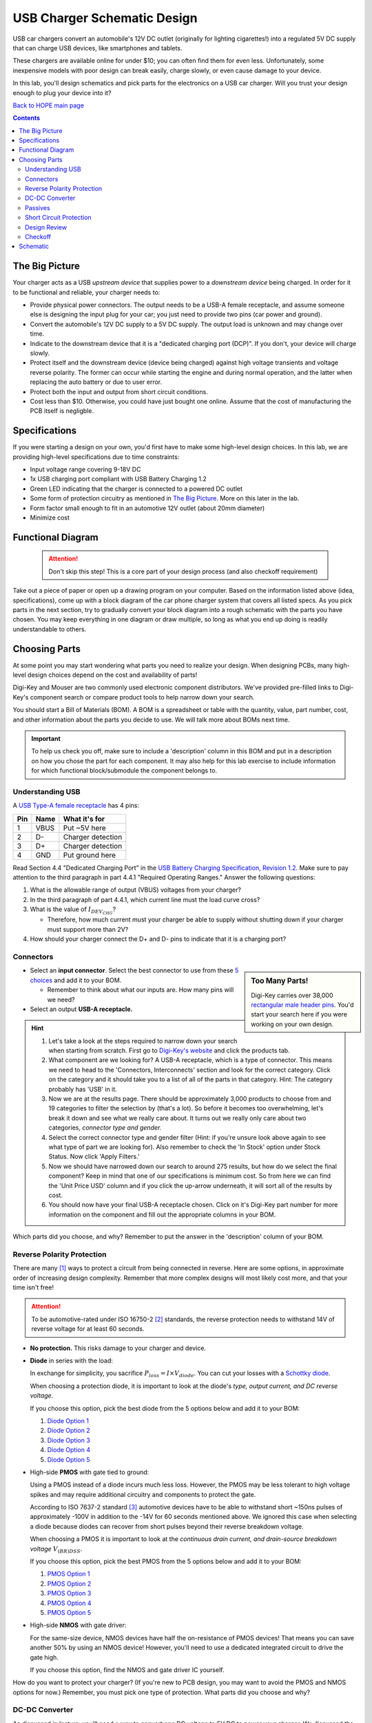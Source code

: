 ============================
USB Charger Schematic Design
============================
USB car chargers convert an automobile's 12V DC outlet (originally for
lighting cigarettes!) into a regulated 5V DC supply that can charge USB
devices, like smartphones and tablets.

These chargers are available online for under $10; you can often find them for
even less. Unfortunately, some inexpensive models with poor design can break
easily, charge slowly, or even cause damage to your device.

In this lab, you'll design schematics and pick parts for the electronics on a
USB car charger. Will you trust your design enough to plug your device into
it?

`Back to HOPE main page <../../pcb.html>`_ 

.. contents::


The Big Picture
===============
Your charger acts as a USB *upstream device* that supplies power to a
*downstream device* being charged. In order for it to be functional and
reliable, your charger needs to:

- Provide physical power connectors. The output needs to be a USB-A female
  receptacle, and assume someone else is designing the input plug for your
  car; you just need to provide two pins (car power and ground).

- Convert the automobile's 12V DC supply to a 5V DC supply. The output load is
  unknown and may change over time.

- Indicate to the downstream device that it is a "dedicated charging port
  (DCP)". If you don't, your device will charge slowly.

- Protect itself and the downstream device (device being charged) against high
  voltage transients and voltage reverse polarity. The former can occur while
  starting the engine and during normal operation, and the latter when replacing
  the auto battery or due to user error.

- Protect both the input and output from short circuit conditions.

- Cost less than $10. Otherwise, you could have just bought one online. Assume that
  the cost of manufacturing the PCB itself is negligble.


Specifications
==============
If you were starting a design on your own, you'd first have to make some
high-level design choices. In this lab, we are providing high-level
specifications due to time constraints:

- Input voltage range covering 9-18V DC

- 1x USB charging port compliant with USB Battery Charging 1.2

- Green LED indicating that the charger is connected to a powered DC outlet

- Some form of protection circuitry as mentioned in `The Big Picture`_. More
  on this later in the lab. 

- Form factor small enough to fit in an automotive 12V outlet (about 20mm
  diameter)

- Minimize cost

Functional Diagram
==================
  .. attention:: 
    Don't skip this step! This is a core part of your design process 
    (and also checkoff requirement)

Take out a piece of paper or open up a drawing program on your computer.
Based on the information listed above (idea, specifications), come up with
a block diagram of the car phone charger system that covers all listed specs.
As you pick parts in the next section, try to gradually convert your block
diagram into a rough schematic with the parts you have chosen. You may keep
everything in one diagram or draw multiple, so long as what you end up doing
is readily understandable to others. 

Choosing Parts
==============
At some point you may start wondering what parts you need to realize your
design. When designing PCBs, many high-level design choices depend on the cost
and availability of parts!

Digi-Key and Mouser are two commonly used electronic component distributors.
We've provided pre-filled links to Digi-Key's component search or compare
product tools to help narrow down your search.

You should start a Bill of Materials (BOM). A BOM is a spreadsheet or table
with the quantity, value, part number, cost, and other information about the
parts you decide to use. We will talk more about BOMs next time. 

.. important::

  To help us check you off, make sure to include a 'description' column in
  this BOM and put in a description on how you chose the part for each
  component. It may also help for this lab exercise to include information
  for which functional block/submodule the component belongs to. 

Understanding USB
-----------------
A `USB Type-A female receptacle
<https://en.wikipedia.org/wiki/USB_(Physical)#Pinouts>`_ has 4 pins:

===  ====  =============
Pin  Name  What it's for
===  ====  =============
1    VBUS  Put ~5V here
2    D-    Charger detection
3    D+    Charger detection
4    GND   Put ground here
===  ====  =============

Read Section 4.4 "Dedicated Charging Port" in the `USB Battery Charging
Specification, Revision 1.2
<http://composter.com.ua/documents/BC1.2_FINAL.pdf>`_. Make sure to pay
attention to the third paragraph in part 4.4.1 "Required Operating Ranges."
Answer the following questions:

#. What is the allowable range of output (VBUS) voltages from your charger?
#. In the third paragraph of part 4.4.1, which current line must the load curve
   cross? 
#. What is the value of :math:`I_{DEV_CHG}`? 

   - Therefore, how much current must your charger be able to supply without
     shutting down if your charger must support more than 2V?

#. How should your charger connect the D+ and D- pins to indicate that it is a
   charging port?

Connectors
----------
.. sidebar:: Too Many Parts!

    Digi-Key carries over 38,000 `rectangular male header pins
    <https://www.digikey.com/short/j29839>`_. You'd start your search here if
    you were working on your own design.

- Select an **input connector**. Select the best connector to use from these
  `5 choices <https://www.digikey.com/short/j29q00>`_ and add it to your BOM.

  - Remember to think about what our inputs are. How many pins will we need? 

- Select an output **USB-A receptacle.**

.. hint::

  #.  Let's take a look at the steps required to narrow down your search when
      starting from scratch. First go to `Digi-Key's website
      <https://www.digikey.com>`_ and click the products tab. 

  #.  What component are we looking for? A USB-A receptacle, which is a type of connector. This
      means we need to head to the 'Connectors, Interconnects' section and look for
      the correct category. Click on the category and it should take you to a list of
      all of the parts in that category. 
      Hint: The category probably has 'USB' in it.  

  #.  Now we are at the results page. There should be approximately 3,000
      products to choose from and 19 categories to filter the selection by (that's a
      lot). So before it becomes too overwhelming, let's break it down and see what
      we really care about. It turns out we really only care about two categories,
      *connector type and gender.* 

  #.  Select the correct connector type and gender filter (Hint: if you're
      unsure look above again to see what type of part we are looking for). Also
      remember to check the 'In Stock' option under Stock Status. Now click 'Apply
      Filters.' 

  #.  Now we should have narrowed down our search to around 275
      results, but how do we select the final component? Keep in mind that one of our
      specifications is minimum cost. So from here we can find the 'Unit Price USD'
      column and if you click the up-arrow underneath, it will sort all of the
      results by cost.  

  #.  You should now have your final USB-A receptacle chosen.
      Click on it's Digi-Key part number for more information on the component and
      fill out the appropriate columns in your BOM. 

Which parts did you choose, and why? Remember to put the answer in the
'description' column of your BOM.


Reverse Polarity Protection
---------------------------
There are many [#rpp]_ ways to protect a circuit from being connected in
reverse. Here are some options, in approximate order of increasing design
complexity. Remember that more complex designs will most likely cost more, and
that your time isn't free!

.. attention::

  To be automotive-rated under ISO 16750-2 [#iso1]_ standards, the reverse
  protection needs to withstand 14V of reverse voltage for at least 60
  seconds.

- **No protection.** This risks damage to your charger and device.

- **Diode** in series with the load:

  .. image:: https://www.electronicdesign.com/sites/electronicdesign.com/files/uploads/2015/02/0216_TI_RevPolarity_F2.gif

  In exchange for simplicity, you sacrifice :math:`P_{loss} = I \times
  V_{diode}`. You can cut your losses with a `Schottky diode
  <https://en.wikipedia.org/wiki/Schottky_diode>`_.

  When choosing a protection diode, it is important to look at the diode's
  *type, output current, and DC reverse voltage.*
 
  If you choose this option, pick the best diode from the 5 options below and
  add it to your BOM:
  
  #. `Diode Option 1 <https://www.digikey.com/product-detail/en/on-semiconductor/NHP220SFT3G/NHP220SFT3GOSCT-ND/5801747>`_
  
  #. `Diode Option 2 <https://www.digikey.com/product-detail/en/on-semiconductor/MBRA210ET3G/MBRA210ET3GOSCT-ND/2705027>`_

  #. `Diode Option 3 <https://www.digikey.com/product-detail/en/comchip-technology/CDBMT240-HF/641-1446-1-ND/2734598>`_

  #. `Diode Option 4 <https://www.digikey.com/product-detail/en/nexperia-usa-inc/PMEG4010BEV115/1727-5838-6-ND/2697853>`_

  #. `Diode Option 5 <https://www.digikey.com/product-detail/en/comchip-technology/ACDBA260-HF/ACDBA260-HF-ND/7100901>`_

- High-side **PMOS** with gate tied to ground:

  .. image:: pmos.png

  Using a PMOS instead of a diode incurs much less loss. However, the PMOS may
  be less tolerant to high voltage spikes and may require additional circuitry
  and components to protect the gate.

  According to ISO 7637-2 standard [#iso2]_ automotive devices have to be able
  to withstand short ~150ns pulses of approximately -100V in addition to the -14V for 60
  seconds mentioned above. We ignored this case when selecting a diode because
  diodes can recover from short pulses beyond their reverse breakdown voltage.
 
  When choosing a PMOS it is important to look at the *continuous drain
  current, and drain-source breakdown voltage* :math:`V_{(BR)DSS}`.

  If you choose this option, pick the best PMOS from the 5 options below and
  add it to your BOM:
    
  #. `PMOS Option 1 <https://www.digikey.com/product-detail/en/diodes-incorporated/DMP3099L-7/DMP3099L-7DICT-ND/5218217>`_

  #. `PMOS Option 2 <https://www.digikey.com/product-detail/en/infineon-technologies/BSR92PH6327XTSA1/BSR92PH6327XTSA1CT-ND/6559925>`_

  #. `PMOS Option 3 <https://www.digikey.com/product-detail/en/infineon-technologies/BSP317PH6327XTSA1/BSP317PH6327XTSA1CT-ND/5409993>`_

  #. `PMOS Option 4 <https://www.digikey.com/product-detail/en/stmicroelectronics/STN1NK60Z/497-3523-1-ND/669373>`_

  #. `PMOS Option 5 <https://www.digikey.com/product-detail/en/infineon-technologies/SPD04P10PLGBTMA1/SPD04P10PLGBTMA1CT-ND/5413612>`_

- High-side **NMOS** with gate driver:

  .. image:: https://www.electronicdesign.com/sites/electronicdesign.com/files/uploads/2015/02/0216_TI_RevPolarity_F5.gif
     :height: 300px

  For the same-size device, NMOS devices have half the on-resistance of PMOS
  devices! That means you can save another 50% by using an NMOS device!
  However, you'll need to use a dedicated integrated circuit to drive the gate
  high.

  If you choose this option, find the NMOS and gate driver IC yourself.

How do you want to protect your charger? (If you're new to PCB design, you may
want to avoid the PMOS and NMOS options for now.) Remember, you must pick one
type of protection. What parts did you choose and why?


DC-DC Converter
---------------
As discussed in lecture, you'll need a way to convert one DC voltage to 5V DC
to power your charger. We discussed the following options:

- **Resistor divider**
- **Op amp buffer**
- **Linear regulator**, also called a low-dropoff regulator (LDO)

  If you decide to use an LDO, pick from one of the 5 below: 

  #. `LDO Option 1 <https://www.digikey.com/product-detail/en/semtech-corporation/SC4215HSETRT/SC4215HSETR-ND/3083518>`_
  #. `LDO Option 2 <https://www.diodes.com/assets/Datasheets/AZ2117.pdf>`_
  #. `LDO Option 3 <https://www.digikey.com/product-detail/en/stmicroelectronics/L78S05CV/497-1468-5-ND/585989>`_
  #. `LDO Option 4 <https://www.digikey.com/product-detail/en/diodes-incorporated/AP1186T5-50L-U/1034-AP1186T5-50L-U-ND/5684579>`_
  #. `LDO Option 5 <https://www.digikey.com/product-detail/en/rohm-semiconductor/BA00DD0WHFP-TR/BA00DD0WHFPCT-ND/3663725>`_

- **Switching regulator** 
  Keep in mind that switching regulators are more complicated than linear
  regulators and improper schematic or layout design can likely lead to the
  regulator not working.  
  
  If you decide to use a switching regulator, follow these steps:
  
  #. Go to the step-down regulator page of `Analog Devices (ADI) <http://www.analog.com/en/products/power-management/switching-regulators/step-down-buck-regulators.html>`_ and enter in the regulator specs for this project 
  #. This will give you a table of all of the switching regulators that fit our
     application. Find the cheapest one listed (Hint: this should be an ADPXXXX
     part). 
  #. Now go to Digi-Key, Mouser, Arrow, and Newark and enter in the manufacturer
     part for the component you found and pick the cheapest distributor. 
  #. Now add this component to your BOM. 

Which option did you pick? What parts did you choose and why?

.. hint::

  Did you pick an LDO? It probably won't work. Why?

Passives
--------
Like we talked about in lecture, many ICs will have accompanying passives
associated with that component. This will generally be in the **"Application Circuit"**
section of the IC datasheet. Some datasheets may even include recommended
passives (including part numbers) to use. To answer the below questions, skim
and look through the entire datasheet for the regulator you chose.  

Depending on your answers to the above (mainly the regulator you chose and the
USB connection between D+ and D-), you'll need some passive components
like resistors, capacitors, and inductors. For each component:

- What value(s) do you need?
- In what form factor?
- With what kind of component tolerances?
- With what kind of component parasitics (like ESR)?

Once all of these questions have been answered for each passive needed, please
add the passives to your BOM. 

Short Circuit Protection
------------------------
You might also decide to protect your charger from short circuit conditions.
Depending on your choice of DC-DC converter, you may already have short
circuit protection on the output. Again, you have choices:

- **No protection.** Congratulations, you're finished!

- **Fuse.** If you decide to use this option, please find a fuse that meets specifications yourself. 

- **Resettable "polyfuse"**, also called "PTC" for its positive temperature
  coefficient. Here are `some options
  <https://www.digikey.com/short/j294np>`_.

What type of protection did you pick? How much current must the protection
device support without tripping? What part did you choose, and why?

Design Review
--------------
.. note::

   *Design reviews* are when you explain/present your design to a group of
   peers/coworkers with similar or more technical knowledge to verify your design.
   It is recommended that you do a schematic design review before layout
   and a final design review before manufacturing. When presenting your design, it
   is important to give your BOM and schematic files or layout files to
   the review committee beforehand so they have ample time to review your deisgn. 
   If you are on the review committee, it is important that you familiarize yourself 
   with the other person's design beforehand and ask any questions 
   you may have during the design review. 

Show someone else/another group your preliminary functional block diagram / schematic. 
Explain what your system is supposed to do, specifications, and details about each block.
This includes going over which components/circuits you've selected for each block. 

Checkoff
--------
You're now ready for checkoff. Submit a checkoff request 
`here <https://ieee.berkeley.edu/cgi-bin/hope/submit>`_ 
Take a picture of your block diagram/schematic and zip it
up with your chosen parts list for the file submission. 

Show an instructor your hand-drawn block diagram/schematic
as well as your list of components. 

Schematic
=========

Proceeed to `USB Charger Schematic Lab Part 2: Schematic <schematic2.html>`_ 

If you have time, you may proceed on your own. Start the schematic in KiCad with what you
already know, and refer to these (old) lab instructions if needed. 
Otherwise, we'll resume next week with more guidance.
 
.. [#rpp] Paul Pickering, `Reverse-Polarity Protection in Automotive Design <https://www.electronicdesign.com/power/reverse-polarity-protection-automotive-design>`_, *EDN*, 2016.
.. [#iso1] `ISO 16750-2 Standard <http://www.compel.ru/wordpress/wp-content/uploads/2017/05/ISO-16750-22010E-.pdf>`_, *ISO*, 2010.
.. [#iso2] `ISO 7637-2 Standard <http://www.compel.ru/wordpress/wp-content/uploads/2017/05/ISO-7637-22011E.pdf>`_, *ISO*, 2011.

`Back to HOPE main page <../../pcb.html>`_ 